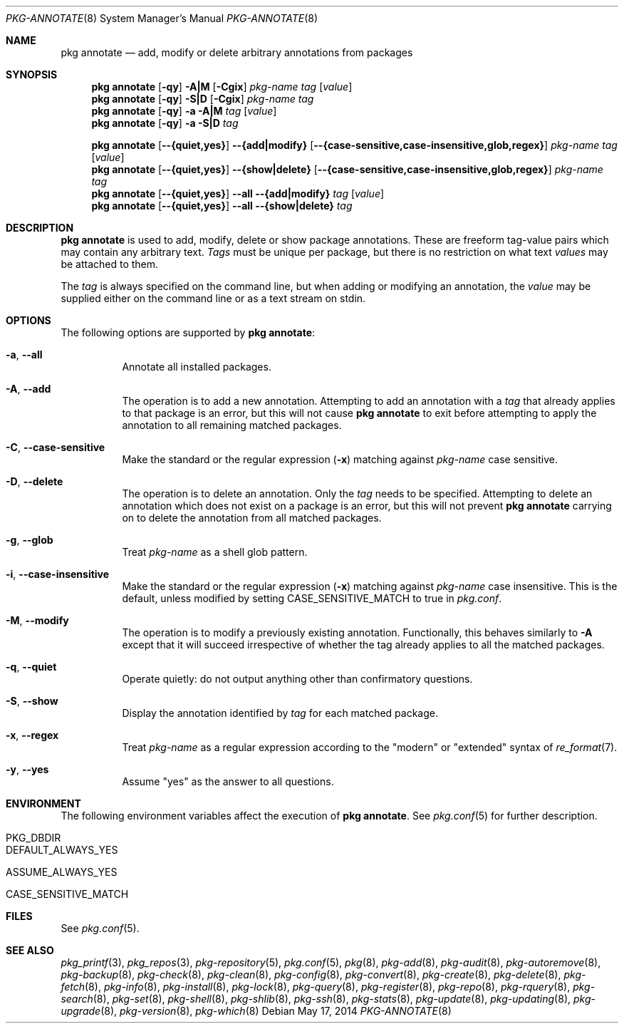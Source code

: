 .\"
.\" FreeBSD pkg - a next generation package for the installation and maintenance
.\" of non-core utilities.
.\"
.\" Redistribution and use in source and binary forms, with or without
.\" modification, are permitted provided that the following conditions
.\" are met:
.\" 1. Redistributions of source code must retain the above copyright
.\"    notice, this list of conditions and the following disclaimer.
.\" 2. Redistributions in binary form must reproduce the above copyright
.\"    notice, this list of conditions and the following disclaimer in the
.\"    documentation and/or other materials provided with the distribution.
.\"
.\"
.\"     @(#)pkg.8
.\" $FreeBSD$
.\"
.Dd May 17, 2014
.Dt PKG-ANNOTATE 8
.Os
.Sh NAME
.Nm "pkg annotate"
.Nd add, modify or delete arbitrary annotations from packages
.Sh SYNOPSIS
.Nm
.Op Fl qy
.Fl A|M
.Op Fl Cgix
.Ar pkg-name
.Ar tag
.Op Ar value
.Nm
.Op Fl qy
.Fl S|D
.Op Fl Cgix
.Ar pkg-name
.Ar tag
.Nm
.Op Fl qy
.Fl a
.Fl A|M
.Ar tag
.Op Ar value
.Nm
.Op Fl qy
.Fl a
.Fl S|D
.Ar tag
.Pp
.Nm
.Op Cm --{quiet,yes}
.Cm --{add|modify}
.Op Cm --{case-sensitive,case-insensitive,glob,regex}
.Ar pkg-name
.Ar tag
.Op Ar value
.Nm
.Op Cm --{quiet,yes}
.Cm --{show|delete}
.Op Cm --{case-sensitive,case-insensitive,glob,regex}
.Ar pkg-name
.Ar tag
.Nm
.Op Cm --{quiet,yes}
.Cm --all
.Cm --{add|modify}
.Ar tag
.Op Ar value
.Nm
.Op Cm --{quiet,yes}
.Cm --all
.Cm --{show|delete}
.Ar tag
.Sh DESCRIPTION
.Nm
is used to add, modify, delete or show package annotations.
These are freeform tag-value pairs which may contain any arbitrary text.
.Ar Tags
must be unique per package, but there is no restriction on what
text
.Ar values
may be attached to them.
.Pp
The
.Ar tag
is always specified on the command line, but when adding or modifying
an annotation, the
.Ar value
may be supplied either on the command line or as a text stream on stdin.
.Sh OPTIONS
The following options are supported by
.Nm :
.Bl -tag -width modify
.It Fl a , Cm --all
Annotate all installed packages.
.It Fl A , Cm --add
The operation is to add a new annotation.
Attempting to add an annotation with a
.Ar tag
that already applies to that package is an error, but this will not
cause
.Nm
to exit before attempting to apply the annotation to all remaining
matched packages.
.It Fl C , Cm --case-sensitive
Make the standard or the regular expression
.Fl ( x )
matching against
.Ar pkg-name
case sensitive.
.It Fl D , Cm --delete
The operation is to delete an annotation.
Only the
.Ar tag
needs to be specified.
Attempting to delete an annotation which does not exist on a package
is an error, but this will not prevent
.Nm
carrying on to delete the annotation from all matched packages.
.It Fl g , Cm --glob
Treat
.Ar pkg-name
as a shell glob pattern.
.It Fl i , Cm --case-insensitive
Make the standard or the regular expression
.Fl ( x )
matching against
.Ar pkg-name
case insensitive.
This is the default, unless modified by setting
.Ev CASE_SENSITIVE_MATCH
to true in
.Pa pkg.conf .
.It Fl M , Cm --modify
The operation is to modify a previously existing annotation.
Functionally, this behaves similarly to
.Fl A
except that it will succeed irrespective of whether the tag already
applies to all the matched packages.
.It Fl q , Cm --quiet
Operate quietly: do not output anything other than confirmatory questions.
.It Fl S , Cm --show
Display the annotation identified by
.Ar tag
for each matched package.
.It Fl x , Cm --regex
Treat
.Ar pkg-name
as a regular expression according to the "modern" or "extended" syntax
of
.Xr re_format 7 .
.It Fl y , Cm --yes
Assume "yes" as the answer to all questions.
.El
.Sh ENVIRONMENT
The following environment variables affect the execution of
.Nm .
See
.Xr pkg.conf 5
for further description.
.Bl -tag -width ".Ev NO_DESCRIPTIONS"
.It Ev PKG_DBDIR
.It Ev DEFAULT_ALWAYS_YES
.It Ev ASSUME_ALWAYS_YES
.It Ev CASE_SENSITIVE_MATCH
.El
.Sh FILES
See
.Xr pkg.conf 5 .
.Sh SEE ALSO
.Xr pkg_printf 3 ,
.Xr pkg_repos 3 ,
.Xr pkg-repository 5 ,
.Xr pkg.conf 5 ,
.Xr pkg 8 ,
.Xr pkg-add 8 ,
.Xr pkg-audit 8 ,
.Xr pkg-autoremove 8 ,
.Xr pkg-backup 8 ,
.Xr pkg-check 8 ,
.Xr pkg-clean 8 ,
.Xr pkg-config 8 ,
.Xr pkg-convert 8 ,
.Xr pkg-create 8 ,
.Xr pkg-delete 8 ,
.Xr pkg-fetch 8 ,
.Xr pkg-info 8 ,
.Xr pkg-install 8 ,
.Xr pkg-lock 8 ,
.Xr pkg-query 8 ,
.Xr pkg-register 8 ,
.Xr pkg-repo 8 ,
.Xr pkg-rquery 8 ,
.Xr pkg-search 8 ,
.Xr pkg-set 8 ,
.Xr pkg-shell 8 ,
.Xr pkg-shlib 8 ,
.Xr pkg-ssh 8 ,
.Xr pkg-stats 8 ,
.Xr pkg-update 8 ,
.Xr pkg-updating 8 ,
.Xr pkg-upgrade 8 ,
.Xr pkg-version 8 ,
.Xr pkg-which 8

